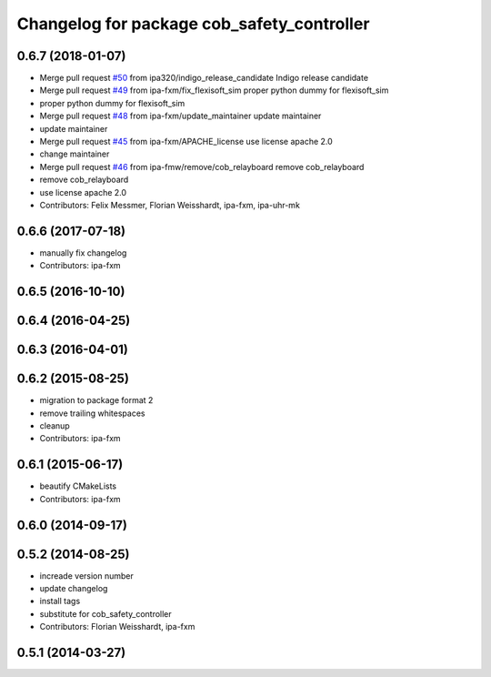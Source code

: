 ^^^^^^^^^^^^^^^^^^^^^^^^^^^^^^^^^^^^^^^^^^^
Changelog for package cob_safety_controller
^^^^^^^^^^^^^^^^^^^^^^^^^^^^^^^^^^^^^^^^^^^

0.6.7 (2018-01-07)
------------------
* Merge pull request `#50 <https://github.com/ipa320/cob_substitute/issues/50>`_ from ipa320/indigo_release_candidate
  Indigo release candidate
* Merge pull request `#49 <https://github.com/ipa320/cob_substitute/issues/49>`_ from ipa-fxm/fix_flexisoft_sim
  proper python dummy for flexisoft_sim
* proper python dummy for flexisoft_sim
* Merge pull request `#48 <https://github.com/ipa320/cob_substitute/issues/48>`_ from ipa-fxm/update_maintainer
  update maintainer
* update maintainer
* Merge pull request `#45 <https://github.com/ipa320/cob_substitute/issues/45>`_ from ipa-fxm/APACHE_license
  use license apache 2.0
* change maintainer
* Merge pull request `#46 <https://github.com/ipa320/cob_substitute/issues/46>`_ from ipa-fmw/remove/cob_relayboard
  remove cob_relayboard
* remove cob_relayboard
* use license apache 2.0
* Contributors: Felix Messmer, Florian Weisshardt, ipa-fxm, ipa-uhr-mk

0.6.6 (2017-07-18)
------------------
* manually fix changelog
* Contributors: ipa-fxm

0.6.5 (2016-10-10)
------------------

0.6.4 (2016-04-25)
------------------

0.6.3 (2016-04-01)
------------------

0.6.2 (2015-08-25)
------------------
* migration to package format 2
* remove trailing whitespaces
* cleanup
* Contributors: ipa-fxm

0.6.1 (2015-06-17)
------------------
* beautify CMakeLists
* Contributors: ipa-fxm

0.6.0 (2014-09-17)
------------------

0.5.2 (2014-08-25)
------------------
* increade version number
* update changelog
* install tags
* substitute for cob_safety_controller
* Contributors: Florian Weisshardt, ipa-fxm

0.5.1 (2014-03-27)
------------------
